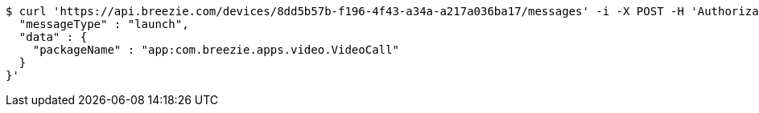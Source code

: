 [source,bash]
----
$ curl 'https://api.breezie.com/devices/8dd5b57b-f196-4f43-a34a-a217a036ba17/messages' -i -X POST -H 'Authorization: Bearer: 0b79bab50daca910b000d4f1a2b675d604257e42' -H 'Content-Type: application/json;charset=UTF-8' -d '{
  "messageType" : "launch",
  "data" : {
    "packageName" : "app:com.breezie.apps.video.VideoCall"
  }
}'
----